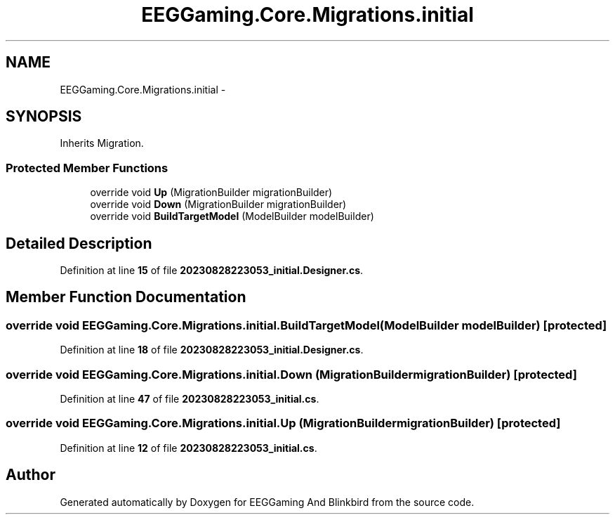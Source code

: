 .TH "EEGGaming.Core.Migrations.initial" 3 "Version 0.2.7.5" "EEGGaming And Blinkbird" \" -*- nroff -*-
.ad l
.nh
.SH NAME
EEGGaming.Core.Migrations.initial \-  

.SH SYNOPSIS
.br
.PP
.PP
Inherits Migration\&.
.SS "Protected Member Functions"

.in +1c
.ti -1c
.RI "override void \fBUp\fP (MigrationBuilder migrationBuilder)"
.br
.ti -1c
.RI "override void \fBDown\fP (MigrationBuilder migrationBuilder)"
.br
.ti -1c
.RI "override void \fBBuildTargetModel\fP (ModelBuilder modelBuilder)"
.br
.in -1c
.SH "Detailed Description"
.PP 

.PP
Definition at line \fB15\fP of file \fB20230828223053_initial\&.Designer\&.cs\fP\&.
.SH "Member Function Documentation"
.PP 
.SS "override void EEGGaming\&.Core\&.Migrations\&.initial\&.BuildTargetModel (ModelBuilder modelBuilder)\fR [protected]\fP"

.PP

.PP
Definition at line \fB18\fP of file \fB20230828223053_initial\&.Designer\&.cs\fP\&.
.SS "override void EEGGaming\&.Core\&.Migrations\&.initial\&.Down (MigrationBuilder migrationBuilder)\fR [protected]\fP"

.PP

.PP
Definition at line \fB47\fP of file \fB20230828223053_initial\&.cs\fP\&.
.SS "override void EEGGaming\&.Core\&.Migrations\&.initial\&.Up (MigrationBuilder migrationBuilder)\fR [protected]\fP"

.PP

.PP
Definition at line \fB12\fP of file \fB20230828223053_initial\&.cs\fP\&.

.SH "Author"
.PP 
Generated automatically by Doxygen for EEGGaming And Blinkbird from the source code\&.
